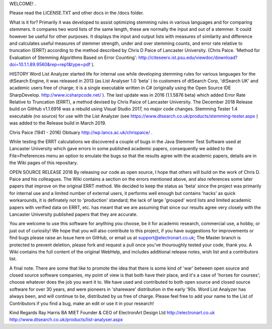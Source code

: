 WELCOME! .

Please read the LICENSE.TXT and other docs in the /docs folder.

What is it for?
Primarily it was developed to assist optimizing stemming rules in various languages and for comparing stemmers. It compares two word lists of the same length, these are normally the input and out of a stemmer. It could however be useful for other purposes. It displays the input and output lists with measures of similarity and difference and calculates useful measures of stemmer strength, under and over stemming counts, and error rate relative to truncation (ERRT) according to the method described by Chris D Paice of Lancaster University. (Chris Paice. 'Method for Evaluation of Stemming Algorithms Based on Error Counting': http://citeseerx.ist.psu.edu/viewdoc/download?doi=10.1.1.89.9560&rep=rep1&type=pdf ).

HISTORY
Word List Analyzer started life for internal use while developing stemming rules for various languages for the dtSearch Engine, it was released in 2013 (as List Analyser 1.0 'beta' ) to customers of dtSearch Corp, 'dtSearch UK' and academic users free of charge; it is a single executable written in C# (originally using the Open Source IDE SharpDevelop. http://www.icsharpcode.net/ ). The last update was in 2016 (1.1.5876 beta) which added Error Rate Relative to Truncation (ERRT), a method devised by Chris Paice of Lancaster University. The December 2018 Release build on GitHub v1.1.6916 was a rebuild using Visual Studio 2017, no major code changes. Stemming Tester 1.4 executable (no source) for use with the List Analyzer (see https://www.dtsearch.co.uk/products/stemming-tester.aspx ) was added to the Release build in March 2019.

Chris Paice (1941 - 2016) Obituary http://wp.lancs.ac.uk/chrispaice/ .

While testing the ERRT calculations we discovered a couple of bugs in the Java Stemmer Test Software used at Lancaster University which gave errors in some published academic papers, consequently we added to the File>Preferences menu an option to emulate the bugs so that the results agree with the academic papers, details are in the Wiki pages of this repositary.

OPEN SOURCE RELEASE 2018
By releasing our code as open source, I hope that others will build on the work of Chris D. Paice and his colleagues. The Wiki contains a section on the errors mentioned above, and also references some later papers that improve on the original ERRT method. We decided to keep the status as 'beta' since the project was primarily for internal use and a limited number of external users, it performs well enough but contains 'hacks' as quick workarounds, it is definately not to 'production' standard; the lack of large 'grouped' word lists and limited academic papers with verified data on ERRT, etc. has meant that we are assuming that since our results agree very closely with the Lancaster University published papers that they are accurate.

You are welcome to use this software for anything you choose, be it for academic research, commercial use, a hobby, or just out of curiosity! We hope that you will also contribute to this project, if you have suggestions for improvements or find bugs please raise an Issue here on GitHub, or email us at support@electronart.co.uk; The Master branch is protected to prevent deletion, please fork and request a pull once you've thouroughly tested your code, thank you. A Wiki contains the full content of the original WebHelp, and includes additional release notes, wish list and a contributors list.

A final note. There are some that like to promote the idea that there is some kind of 'war' between open source and closed source software companies, my point of view is that both have their place, and it's a case of 'horses for courses'; choose whatever does the job you want it to. We have used and contributed to both open source and closed source software for over 30 years, and were pioneers in 'shareware' distribution in the early '90s. Word List Analyzer has always been, and will continue to be, distributed by us free of charge. Please feel free to add your name to the List of Contributors if you find a bug, make an edit or use it in your research!

Kind Regards
Ray Harris BA MIET
Founder & CEO of ElectronArt Design Ltd
http://electronart.co.uk
http://www.dtsearch.co.uk/products/list-analyser.aspx

